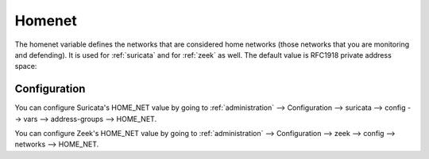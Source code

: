 .. _homenet:

Homenet
=======

The homenet variable defines the networks that are considered home networks (those networks that you are monitoring and defending). It is used for :ref:`suricata` and for :ref:`zeek` as well. The default value is RFC1918 private address space:

.. image:: images/19_setup_homenet.png
  :target: _images/19_setup_homenet.png

Configuration
-------------

You can configure Suricata's HOME_NET value by going to :ref:`administration` --> Configuration --> suricata --> config --> vars --> address-groups --> HOME_NET.

You can configure Zeek's HOME_NET value by going to :ref:`administration` --> Configuration --> zeek --> config --> networks --> HOME_NET.
